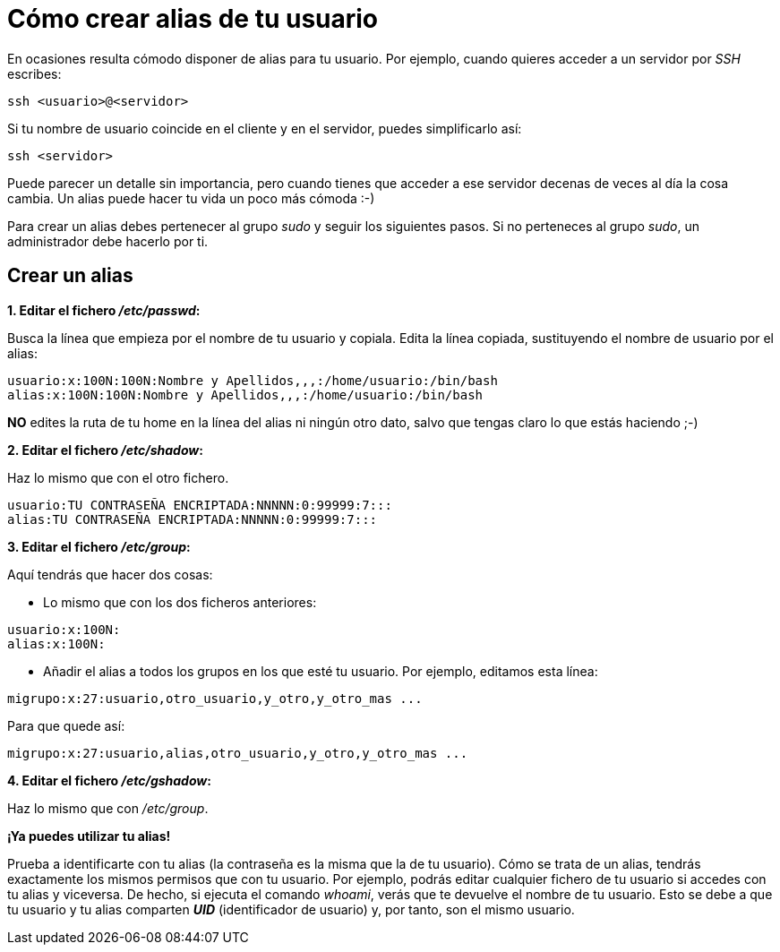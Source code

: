 = Cómo crear alias de tu usuario
:published_at: 2015-11-24
:hp-tags: usuario,contraseña
:hp-alt-title: Añade sinónimos de tu nombre de usuario

En ocasiones resulta cómodo disponer de alias para tu usuario. Por ejemplo, cuando quieres acceder a un servidor por _SSH_ escribes:

```bash
ssh <usuario>@<servidor>
```
Si tu nombre de usuario coincide en el cliente y en el servidor, puedes simplificarlo así:

```bash
ssh <servidor>
```
Puede parecer un detalle sin importancia, pero cuando tienes que acceder a ese servidor decenas de veces al día la cosa cambia. Un alias puede hacer tu vida un poco más cómoda :-)

Para crear un alias debes pertenecer al grupo _sudo_ y seguir los siguientes pasos. Si no perteneces al grupo _sudo_, un administrador debe hacerlo por ti.

== Crear un alias

*1. Editar el fichero _/etc/passwd_:*

Busca la línea que empieza por el nombre de tu usuario y copiala. Edita la línea copiada, sustituyendo el nombre de usuario por el alias:

```bash
usuario:x:100N:100N:Nombre y Apellidos,,,:/home/usuario:/bin/bash
alias:x:100N:100N:Nombre y Apellidos,,,:/home/usuario:/bin/bash
```
*NO* edites la ruta de tu home en la línea del alias ni ningún otro dato, salvo que tengas claro lo que estás haciendo ;-)

*2. Editar el fichero _/etc/shadow_:*

Haz lo mismo que con el otro fichero.

```bash
usuario:TU CONTRASEÑA ENCRIPTADA:NNNNN:0:99999:7:::
alias:TU CONTRASEÑA ENCRIPTADA:NNNNN:0:99999:7:::
```

*3. Editar el fichero _/etc/group_:*

Aquí tendrás que hacer dos cosas:

- Lo mismo que con los dos ficheros anteriores:

```bash
usuario:x:100N:
alias:x:100N:
```
- Añadir el alias a todos los grupos en los que esté tu usuario. Por ejemplo, editamos esta línea:

```bash
migrupo:x:27:usuario,otro_usuario,y_otro,y_otro_mas ...
```
Para que quede así:

```bash
migrupo:x:27:usuario,alias,otro_usuario,y_otro,y_otro_mas ...
```

*4. Editar el fichero _/etc/gshadow_:*

Haz lo mismo que con _/etc/group_. +


*¡Ya puedes utilizar tu alias!* +

Prueba a identificarte con tu alias (la contraseña es la misma que la de tu usuario). Cómo se trata de un alias, tendrás exactamente los mismos permisos que con tu usuario. Por ejemplo, podrás editar cualquier fichero de tu usuario si accedes con tu alias y viceversa. De hecho, si ejecuta el comando _whoami_, verás que te devuelve el nombre de tu usuario. Esto se debe a que tu usuario y tu alias comparten *_UID_* (identificador de usuario) y, por tanto, son el mismo usuario. 
